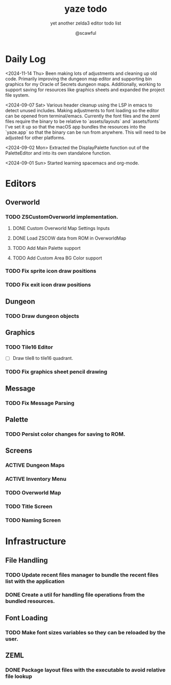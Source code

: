 #+TITLE: yaze todo
#+SUBTITLE: yet another zelda3 editor todo list
#+AUTHOR: @scawful
#+TODO: TODO ACTIVE FEEDBACK VERIFY | DONE

* Daily Log

<2024-11-14 Thu>
Been making lots of adjustments and cleaning up old code. Primarily improving the dungeon map editor and supporting bin graphics for my Oracle of Secrets dungeon maps. Additionally, working to support saving for resources like graphics sheets and expanded the project file system.

<2024-09-07 Sat>
Various header cleanup using the LSP in emacs to detect unused includes.
Making adjustments to font loading so the editor can be opened from terminal/emacs.
Currently the font files and the zeml files require the binary to be relative to `assets/layouts` and `assets/fonts`
I've set it up so that the macOS app bundles the resources into the `yaze.app` so that the binary can be run from anywhere. This will need to be adjusted for other platforms.

<2024-09-02 Mon>
Extracted the DisplayPalette function out of the PaletteEditor and into its own standalone function.

<2024-09-01 Sun>
Started learning spacemacs and org-mode.

* Editors
** Overworld
*** TODO ZSCustomOverworld implementation.
**** DONE Custom Overworld Map Settings Inputs
**** DONE Load ZSCOW data from ROM in OverworldMap
**** TODO Add Main Palette support
**** TODO Add Custom Area BG Color support

*** TODO Fix sprite icon draw positions
*** TODO Fix exit icon draw positions

** Dungeon
*** TODO Draw dungeon objects

** Graphics
*** TODO Tile16 Editor
- [ ] Draw tile8 to tile16 quadrant.

*** TODO Fix graphics sheet pencil drawing

** Message
*** TODO Fix Message Parsing

** Palette
*** TODO Persist color changes for saving to ROM.

** Screens
*** ACTIVE Dungeon Maps
*** ACTIVE Inventory Menu
*** TODO Overworld Map
*** TODO Title Screen
*** TODO Naming Screen

* Infrastructure
** File Handling
*** TODO Update recent files manager to bundle the recent files list with the application
*** DONE Create a util for handling file operations from the bundled resources.
** Font Loading
*** TODO Make font sizes variables so they can be reloaded by the user.
** ZEML
*** DONE Package layout files with the executable to avoid relative file lookup
